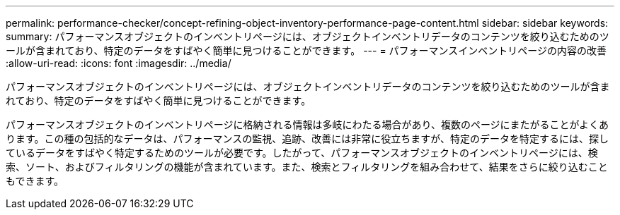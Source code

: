 ---
permalink: performance-checker/concept-refining-object-inventory-performance-page-content.html 
sidebar: sidebar 
keywords:  
summary: パフォーマンスオブジェクトのインベントリページには、オブジェクトインベントリデータのコンテンツを絞り込むためのツールが含まれており、特定のデータをすばやく簡単に見つけることができます。 
---
= パフォーマンスインベントリページの内容の改善
:allow-uri-read: 
:icons: font
:imagesdir: ../media/


[role="lead"]
パフォーマンスオブジェクトのインベントリページには、オブジェクトインベントリデータのコンテンツを絞り込むためのツールが含まれており、特定のデータをすばやく簡単に見つけることができます。

パフォーマンスオブジェクトのインベントリページに格納される情報は多岐にわたる場合があり、複数のページにまたがることがよくあります。この種の包括的なデータは、パフォーマンスの監視、追跡、改善には非常に役立ちますが、特定のデータを特定するには、探しているデータをすばやく特定するためのツールが必要です。したがって、パフォーマンスオブジェクトのインベントリページには、検索、ソート、およびフィルタリングの機能が含まれています。また、検索とフィルタリングを組み合わせて、結果をさらに絞り込むこともできます。
